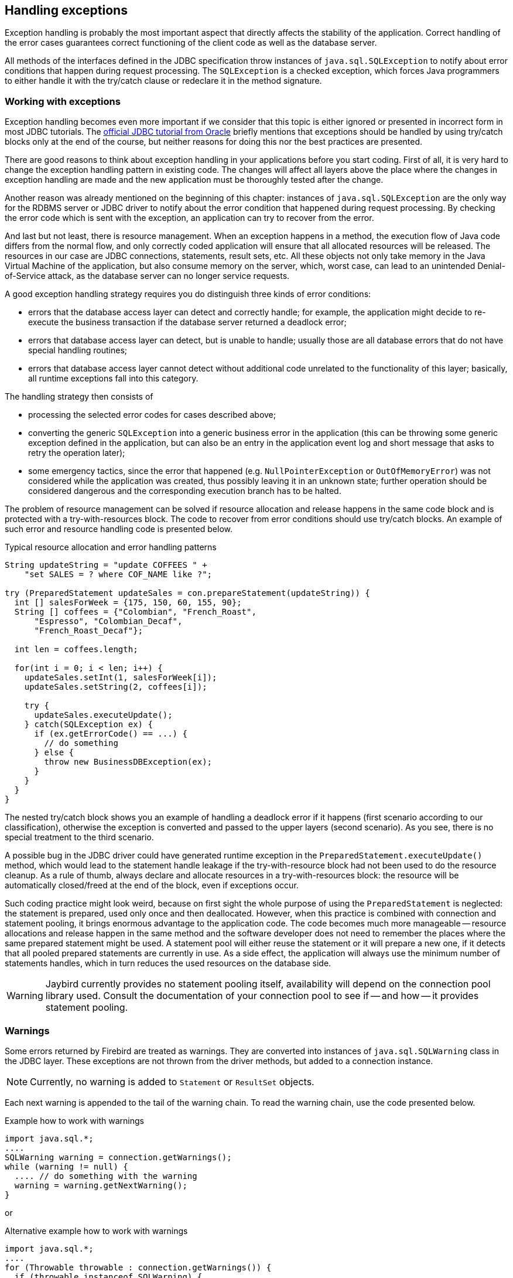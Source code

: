 [[exceptionhandling]]
== Handling exceptions

Exception handling is probably the most important aspect that
directly affects the stability of the application. Correct handling of
the error cases guarantees correct functioning of the client code as
well as the database server. 

All methods of the interfaces defined in the JDBC specification throw instances of
`java.sql.SQLException` to notify about error conditions that happen
during request processing. The `SQLException` is a checked exception,
which forces Java programmers to either handle it with the try/catch
clause or redeclare it in the method signature.

=== Working with exceptions

Exception handling becomes even more important if we consider that
this topic is either ignored or presented in incorrect form in most
JDBC tutorials. The https://docs.oracle.com/javase/tutorial/jdbc/index.html[official JDBC tutorial from Oracle] 
briefly mentions that exceptions should be handled by using try/catch blocks
only at the end of the course, but neither reasons for doing this nor the
best practices are presented.

There are good reasons to think about exception handling in your
applications before you start coding. First of all, it is very hard to
change the exception handling pattern in existing code. The changes
will affect all layers above the place where the changes in exception
handling are made and the new application must be thoroughly tested
after the change.

Another reason was already mentioned on the beginning of this chapter: instances of `java.sql.SQLException` are the only way for the RDBMS server or JDBC driver to notify about the error condition that happened during request processing.
By checking the error code which is sent with the exception, an application can try to recover from the error.

And last but not least, there is resource management.
When an exception happens in a method, the execution flow of Java code differs from the normal flow, and only correctly coded application will ensure that all allocated resources will be released.
The resources in our case are JDBC connections, statements, result sets, etc.
All these objects not only take memory in the Java Virtual Machine of the application, but also consume memory on the server, which, worst case, can lead to an unintended Denial-of-Service attack, as the database server can no longer service requests.

A good exception handling strategy requires you do distinguish three
kinds of error conditions:

* errors that the database access layer can detect and correctly handle;
for example, the application might decide to re-execute the business transaction if the database server returned a deadlock error;
* errors that database access layer can detect, but is unable to handle;
usually those are all database errors that do not have special handling routines;
* errors that database access layer cannot detect without additional code unrelated to the functionality of this layer;
basically, all runtime exceptions fall into this category.

The handling strategy then consists of

* processing the selected error codes for cases described above;
* converting the generic `SQLException` into a generic business error in the
application (this can be throwing some generic exception defined in the
application, but can also be an entry in the application event log and
short message that asks to retry the operation later);
* some emergency tactics, since the error that happened (e.g.
`NullPointerException` or `OutOfMemoryError`) was not considered while the
application was created, thus possibly leaving it in an unknown state;
further operation should be considered dangerous and the corresponding
execution branch has to be halted.

The problem of resource management can be solved if resource allocation and release happens in the same code block and is protected with a try-with-resources block.
The code to recover from error conditions should use try/catch blocks.
An example of such error and resource handling code is presented below.

[source,java]
.Typical resource allocation and error handling patterns
----
String updateString = "update COFFEES " +
    "set SALES = ? where COF_NAME like ?";

try (PreparedStatement updateSales = con.prepareStatement(updateString)) {
  int [] salesForWeek = {175, 150, 60, 155, 90};
  String [] coffees = {"Colombian", "French_Roast",
      "Espresso", "Colombian_Decaf",
      "French_Roast_Decaf"};
       
  int len = coffees.length;
    
  for(int i = 0; i < len; i++) {
    updateSales.setInt(1, salesForWeek[i]);
    updateSales.setString(2, coffees[i]);
        
    try {
      updateSales.executeUpdate();
    } catch(SQLException ex) {
      if (ex.getErrorCode() == ...) {
        // do something
      } else {
        throw new BusinessDBException(ex);
      }
    }
  }
}
----

// TODO Example doesn't actually show retry in case of deadlock!

The nested try/catch block shows you an example of handling a deadlock
error if it happens (first scenario according to our classification),
otherwise the exception is converted and passed to the upper layers
(second scenario). As you see, there is no special treatment to the
third scenario.

A possible bug in the JDBC driver could have generated runtime exception
in the `PreparedStatement.executeUpdate()` method, which would lead to
the statement handle leakage if the try-with-resource block had not been used to do the
resource cleanup. As a rule of thumb, always declare and allocate resources
in a try-with-resources block: the resource will be automatically closed/freed 
at the end of the block, even if exceptions occur.

Such coding practice might look weird, because on first sight the whole purpose of using the `PreparedStatement` is neglected: the statement is prepared, used only once and then deallocated.
However, when this practice is combined with connection and statement pooling, it brings enormous advantage to the application code.
The code becomes much more manageable -- resource allocations and release happen in the same method and the software developer does not need to remember the places where the same prepared statement might be used.
A statement pool will either reuse the statement or it will prepare a new one, if it detects that all pooled prepared statements are currently in use.
As a side effect, the application will always use the minimum number of statements handles, which in turn reduces the used resources on the database side.

[WARNING]
====
Jaybird currently provides no statement pooling itself, availability will depend on the connection pool library used.
Consult the documentation of your connection pool to see if -- and how -- it provides statement pooling.
====

=== Warnings

Some errors returned by Firebird are treated as warnings.
They are converted into instances of `java.sql.SQLWarning` class in the
JDBC layer. These exceptions are not thrown from the driver methods, but
added to a connection instance. 

NOTE: Currently, no warning is added to `Statement` or `ResultSet` objects.

Each next warning is appended to the tail of the warning chain.
To read the warning chain, use the code presented below.

[source,java]
.Example how to work with warnings
----
import java.sql.*;
....
SQLWarning warning = connection.getWarnings();
while (warning != null) {
  .... // do something with the warning
  warning = warning.getNextWarning();
}
----

or

[source,java]
.Alternative example how to work with warnings
----
import java.sql.*;
....
for (Throwable throwable : connection.getWarnings()) {
  if (throwable instanceof SQLWarning) {
    SQLWarning warning = (SQLWarning) throwable;
    .... // do something with the warning
  }
}
----

This second example will iterate over the first warning, all its causes (if any), and then on
to other warnings (if any), and so on.

To clear existing warning, call `Connection.clearWarnings()` method.

=== java.sql.SQLException in Jaybird

*TODO* Information in section is possibly outdated or incomplete

An `SQLException` is a special exception that is thrown by the JDBC
connectivity component in case of an error. Each instance of this
exception is required to carry the vendor error code (if applicable) and
a SQL state according to the X/Open SQLstate or SQL:2003 specifications. Firebird 
and Jaybird use SQL:2003 SQL state codes.footnote:sqlstate[it is possible sometimes X/Open SQLstates are used]

When multiple SQL errors happened, they are joined into a chain. Usually
the most recent exception is thrown to the application, the exceptions
that happened before can be obtained via `SQLException.getNextException()` method.
Alternatively, `SQLException.iterator()` can be used to walk over all exceptions in
the chain and their causes.

The JDBC specification provides an exception hierarchy that allows an application to
react on the error situations using regular exception handling rather than checking 
the error code. Error codes may still be necessary for handling specific error cases.

The JDBC 4.3 specification defines the following exception hierarchy:footnote:[excluding those
defined for `javax.sql.rowset`]

* `java.sql.SQLException` -- root of all JDBC exceptions
** `java.sql.BatchUpdateException` -- thrown when batch of the
statements did not execute successfully; contains the result of batch
execution.
** `java.sql.SQLClientInfoException` -- thrown when client info properties
could not be set.
** `java.sql.SQLNonTransientException` -- thrown when retrying the same action without fixing the
underlying cause would fail.
*** `java.sql.SQLDataException` -- thrown for data-related errors,
for example conversion errors, too long values. (SQLstate class `22`)
*** `java.sql.SQLFeatureNotSupportedException` -- thrown to indicate that an optional
JDBC feature is not supported by the driver or the data source (Firebird).  (SQLstate class `0A`)
*** `java.sql.SQLIntegrityConstraintViolationException` -- thrown for constraint
violations. (SQLstate class `23`)
*** `java.sql.SQLInvalidAuthorizationSpecException` -- thrown for authorization
failures. (SQLstate class `28`)
*** `java.sql.NonTransientConnectionException` -- thrown for connection operations
that will not succeed on retry without fixing the underlying cause. (SQLstate class `08`)
*** `java.sql.SQLSyntaxErrorException` -- thrown for syntax errors. (SQLstate class `42`)
** `java.sql.SQLRecoverableException` -- thrown when an action might be retried
by taking recovery actions and restarting the transaction.
** `java.sql.SQLTransientException` -- thrown when the action might succeed if it is
retried without further recovery steps.
*** `java.sql.SQLTimeoutException` -- thrown when the `queryTimeout` or
`loginTimeout` has expired.
*** `java.sql.SQLTransactionRollbackException` -- thrown when the statement was
automatically rolled back because of deadlock or other transaction serialization failures. (SQLstate class `40`)
*** `java.sql.SQLTransientConnectionException` -- thrown for connection operations
that might succeed on retry without any changes. (SQLstate class `08`)
** `java.sql.SQLWarning` should only be used to signal warnings, it should never be thrown
by a JDBC driver.
*** `java.sql.DataTruncation` -- thrown when a data truncation
error happens, can also be used as a warning.

NOTE: Unfortunately Jaybird does not yet fully use this exception hierarchy, we are working to improve this with the next versions of Jaybird.

Each of three layers in Jaybird use exceptions most appropriate to the
specific layer. *TODO* List needs revision

* `org.firebirdsql.gds.GDSException` is an exception that directly
corresponding to the error returned by the database engine. Instances of
this class are thrown by the GDS implementations. Upper layers either
convert these exceptions into the ones appropriate to that layer or
catch them if driver can handle the error condition.
* Subclasses of `javax.resource.ResourceException` are thrown by the JCA
layer when an error happens in the JCA-related code. Upper layer
converts this exception into a subclass of `java.sql.SQLException`. If
the `ResourceException` was caused by the `GDSException`, latter is
extracted during conversion preserving the error code. If
`ResourceException` was caused by an error condition not related to an
error returned by the database engine, error code of the `SQLException`
remains 0.
* Subclasses of `javax.transaction.XAException` are thrown when an XA
protocol error happens in JCA layer. Similar to the previous case,
`XAException` can wrap the `GDSException`, which are extracted during
exception conversion to preserve the error code.
* Subclasses of `java.sql.SQLException` are thrown by the JDBC layer.
Jaybird has a few subclasses that might be interesting to the
application:
** `org.firebirdsql.jdbc.FBDriverConsistencyCheckException` -- this
exception is thrown when driver detects an internal inconsistent state.
SQL state is `HY000`.
** `org.firebirdsql.jdbc.FBDriverNotCapableException` -- this exception
is thrown when an unsupported method is called. SQL state is `0A000`.
** `org.firebirdsql.jdbc.FBSQLParseException` -- this exception is thrown
when incorrect escaped syntax is detected. SQL state is `42000`.
** `org.firebirdsql.jdbc.field.TypeConversionException` -- this exception
is thrown when the driver is asked to perform a type conversion that is
not defined in the JDBC specification. For a table of allowed type
conversions see <<Data Type Conversion Table>>.

=== SQL states

Jaybird supports the SQLstate values from the SQL:2003 standard,footnote:sqlstate[] 
however only few states nicely map into the Firebird error codes.

Applications can use the SQLstate codes in the error handling routines
which should handle errors that are returned from different databases.
But since there is little agreement between RDBMS vendors, this method
can be used only for very coarse error distinction.

// TODO Expand on SQL states

=== Useful Firebird error codes

Contrary to the SQLstates, the Firebird native error codes are
extremely useful to determine the type of an error that happened.

Here you can find a short list of error codes, symbolic names of a
corresponding constant in a `org.firebirdsql.gds.ISCConstants` class,
the error message and short explanation of an error.

*TODO* Needs revising now Jaybird tries to pull the most important error code to the top

==== DDL Errors

DDL errors happen during execution of DDL requests, and two primary error codes
are used in Firebird while executing the DDL operations. There are few
other rare cases not mentioned here, but the corresponding error
messages contain enough information to understand the reason of an
error.

[cols="1,2,3",]
|=======================================================================
|335544351L 
|`isc_no_meta_update` 
a|`"unsuccessful metadata update"`

This error is returned when the requested DDL operation cannot be completed, for
example the application tries to define a primary key that will exceed the
maximum allowed key size.

|335544510L 
|`isc_lock_timeout` 
|In combination with `isc_obj_in_use`
(335544453L), this means that the DDL command tries to modify an object that
is used in some other place, usually in another transaction. The
complete error message will contain the name of the locked object.

|335544569L 
|`isc_dsql_error` 
|If the third error code is either
`isc_dsql_datatype_err` or `isc_dsql_command_err`, then additional error
codes and arguments specify the reason why the operation has failed.
|=======================================================================

==== Lock Errors

Lock errors are reported by Firebird primarily when the application tries to
modify a record which is already modified by a concurrent transaction.
Depending on the transaction parameters such error can be reported
either right after detection or after waiting some defined timeout
hoping that concurrent transaction will either commit or rollback and
eventually release the resource. More information on transaction locking
modes can be found in section <<Using transactions>>.

[cols="1,2,3",]
|=======================================================================
|335544345L 
|`isc_lock_conflict` 
a|`"lock conflict on no wait transaction"`

This error is returned when a "no wait" transaction needs to acquire a lock
but finds another concurrent transaction holding that lock.

Instead of waiting the predefined timeout hoping that concurrent
transaction will either commit or rollback, an error is returned to
notify an application about the situation.

|335544510L 
|`isc_lock_timeout` 
a|`"lock time-out on wait transaction"`

Similar to the `isc_lock_conflict`, but this error is returned when the lock timeout that
was specified for the current transaction expired while waiting for a lock.

Another source of this error are DDL operations that try to obtain a
lock on a database object that is currently used in some other place.

|335544336L 
|`isc_deadlock` 
a|`"deadlock"`

Two transactions experience a deadlock when each of them has a lock on a
resource on which the other is trying to obtain a lock.

|=======================================================================

==== Referential Integrity Errors

Referential integrity constraints ensure that the database remains in a
consistent state after the DML operation and/or whole transaction is
completed. Three primary error codes are returned when the defined
constraints are violated. The error messages are self-explanatory.

[cols="1,2,3",]
|=======================================================================
|335544665L 
|`isc_unique_key_violation`
|`violation of PRIMARY or UNIQUE KEY constraint "{0}" on table "{1}"`

|335544558L 
|`isc_check_constraint`
|`Operation violates CHECK constraint {0} on view or table {1}`

|335544466L 
|`isc_foreign_key`
|`violation of FOREIGN KEY constraint "{0}" on table "{1}"`
|=======================================================================

==== DSQL Errors

This group contains secondary codes for the primary error code
`isc_dsql_error` (`335544569L`), that has a message
`"Dynamic SQL Error"`.

In most situations, Jaybird 3 and higher will put this secondary error code in the
`SQLException` instead of `isc_dsql_error`.

[cols="1,2,3",]
|=======================================================================
|335544573L 
|`isc_dsql_datatype_err` 
a|`"Data type unknown"`

Usually this error is reported during DDL operation when the specified
data type is either unknown or cannot be used in the specified
statement. However it can also happen in DML operation, e.g. when an
`ORDER BY` clause contains unknown collation, or if a parameter is used
in a `SELECT` clause without explicit cast.

|335544570L 
|`isc_dsql_command_err` 
a|`"Invalid command"`

Error happens either during parsing the specified SQL request or by
handling the DDL command.

|=======================================================================

==== Other Errors

This table contains other errors that might be interesting to the
application developer, however they do not fall into any of the previous
categories.

[cols="1,2,3",]
|=======================================================================
|335544321L 
|`isc_arith_except` 
a|`"arithmetic exception, numeric overflow, or string truncation"`

Happens at runtime when an arithmetic exception happens, like division
by zero or the numeric overflow (e.g. number does not fit the 64 bits
limit).

Another source of this error are string operations, like string
concatenation producing a too long string, impossibility to transliterate
characters between character sets, etc.

Future versions of Firebird will provide a secondary code to distinguish
the exact reason of an error.

|335544348L 
|`isc_no_cur_rec` 
a|`"no current record for fetch operation"`

Happens when the application asks Firebird to fetch a record, but no record
is available for fetching.

Java applications should never get this error, since checks in the JDBC
driver should prevent the application from executing a fetch operation on the server
side.

|335544374L 
|`isc_stream_eof` 
a|`"attempt to fetch past the last record in a record stream"`

Application tries to execute fetch operation after all records have 
already been fetched.

Similar to the previous error, Java applications should not get this
error due to the checks that happen before issuing the fetch request to
the server.

|335544517L 
|`isc_except` 
a|`"exception {0}"`

An custom exception has been raised on the server. Java application can
examine the underlying GDSException to extract the exception message.

|335544721L 
|`isc_network_error` 
a|`Unable to complete network request to host "{0}"`

This error is thrown when Jaybird cannot establish a connection
to the database server due to a network issues, e.g. host name is
specified incorrectly, Firebird has not been started on the remote host,
firewall configuration prevents client from establishing the connection,
etc.

|=======================================================================

